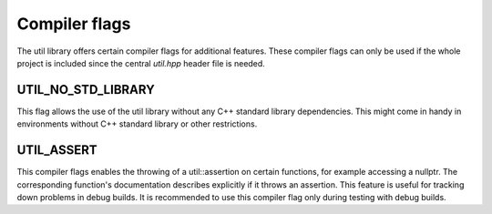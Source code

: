 Compiler flags
==============

The util library offers certain compiler flags for additional features. These compiler flags can only be used if the
whole project is included since the central `util.hpp` header file is needed.

UTIL_NO_STD_LIBRARY
-------------------

This flag allows the use of the util library without any C++ standard library dependencies. This might come in handy in
environments without C++ standard library or other restrictions.

UTIL_ASSERT
-----------

This compiler flags enables the throwing of a util::assertion on certain functions, for example accessing a nullptr. The
corresponding function's documentation describes explicitly if it throws an assertion. This feature is useful for
tracking down problems in debug builds. It is recommended to use this compiler flag only during testing with debug
builds.